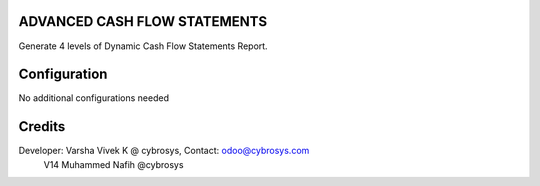 ADVANCED CASH FLOW STATEMENTS
=============================
Generate 4 levels of Dynamic Cash Flow Statements Report.

Configuration
=============

No additional configurations needed

Credits
=======
Developer: Varsha Vivek K @ cybrosys, Contact: odoo@cybrosys.com
          V14 Muhammed Nafih @cybrosys